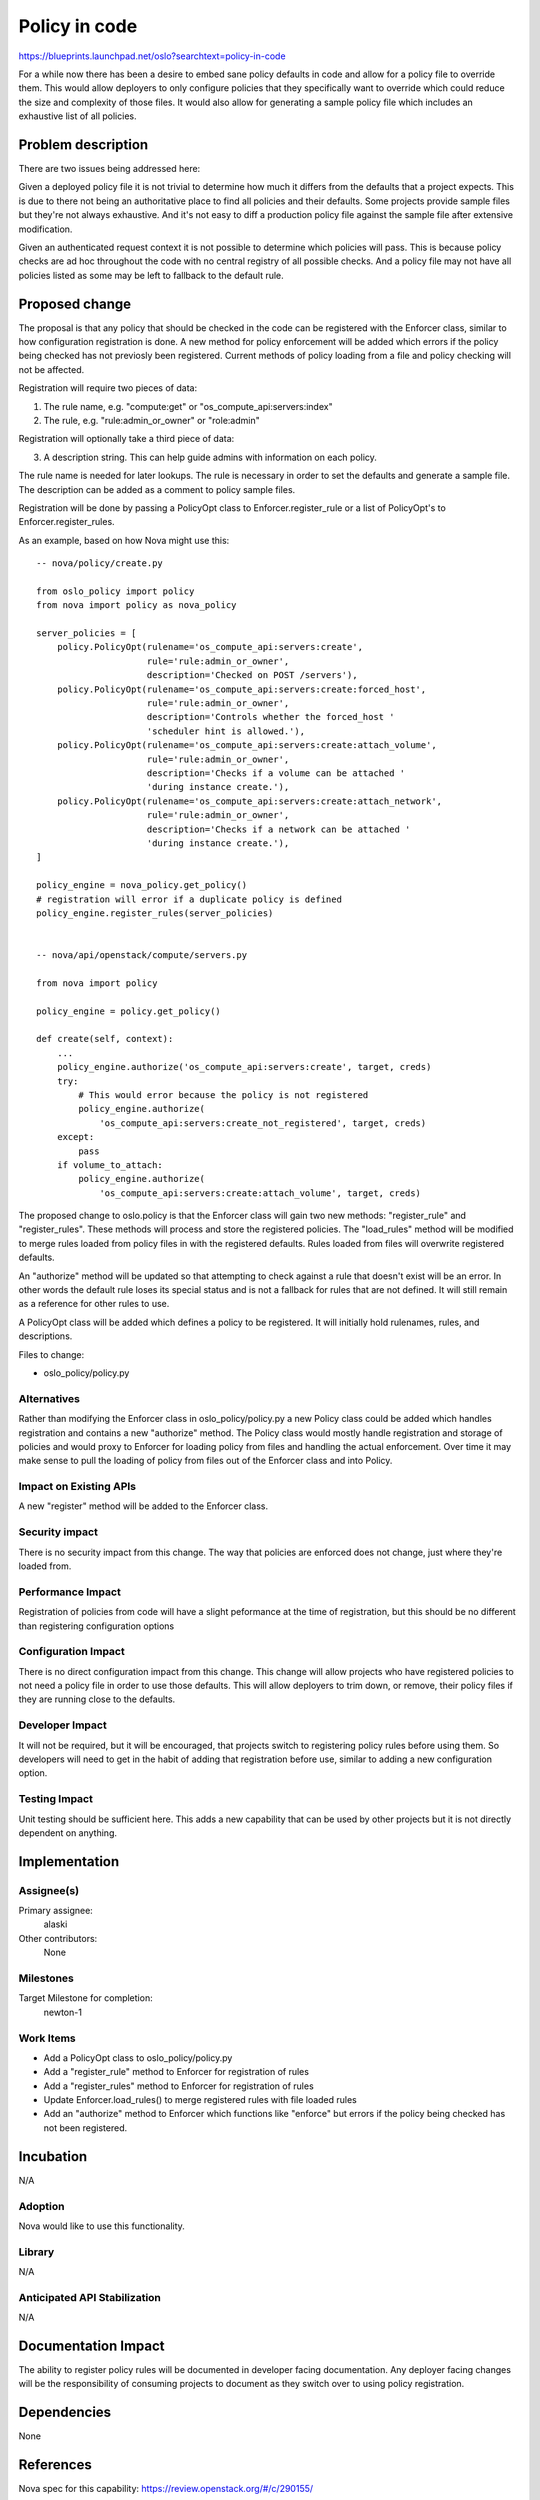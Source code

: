 ..

==============
Policy in code
==============


https://blueprints.launchpad.net/oslo?searchtext=policy-in-code

For a while now there has been a desire to embed sane policy defaults in code
and allow for a policy file to override them. This would allow deployers to
only configure policies that they specifically want to override which could
reduce the size and complexity of those files. It would also allow for
generating a sample policy file which includes an exhaustive list of all
policies.


Problem description
===================

There are two issues being addressed here:

Given a deployed policy file it is not trivial to determine how much it differs
from the defaults that a project expects. This is due to there not being an
authoritative place to find all policies and their defaults. Some projects
provide sample files but they're not always exhaustive. And it's not easy to
diff a production policy file against the sample file after extensive
modification.

Given an authenticated request context it is not possible to determine which
policies will pass. This is because policy checks are ad hoc throughout the
code with no central registry of all possible checks. And a policy file may not
have all policies listed as some may be left to fallback to the default rule.


Proposed change
===============

The proposal is that any policy that should be checked in the code can be
registered with the Enforcer class, similar to how configuration
registration is done. A new method for policy enforcement will be added which
errors if the policy being checked has not previosly been registered. Current
methods of policy loading from a file and policy checking will not be affected.

Registration will require two pieces of data:

1. The rule name, e.g. "compute:get" or "os_compute_api:servers:index"
2. The rule, e.g. "rule:admin_or_owner" or "role:admin"

Registration will optionally take a third piece of data:

3. A description string. This can help guide admins with information on each
   policy.

The rule name is needed for later lookups. The rule is necessary in order to
set the defaults and generate a sample file. The description can be added as a
comment to policy sample files.

Registration will be done by passing a PolicyOpt class to
Enforcer.register_rule or a list of PolicyOpt's to Enforcer.register_rules.

As an example, based on how Nova might use this::

    -- nova/policy/create.py

    from oslo_policy import policy
    from nova import policy as nova_policy

    server_policies = [
        policy.PolicyOpt(rulename='os_compute_api:servers:create',
                         rule='rule:admin_or_owner',
                         description='Checked on POST /servers'),
        policy.PolicyOpt(rulename='os_compute_api:servers:create:forced_host',
                         rule='rule:admin_or_owner',
                         description='Controls whether the forced_host '
                         'scheduler hint is allowed.'),
        policy.PolicyOpt(rulename='os_compute_api:servers:create:attach_volume',
                         rule='rule:admin_or_owner',
                         description='Checks if a volume can be attached '
                         'during instance create.'),
        policy.PolicyOpt(rulename='os_compute_api:servers:create:attach_network',
                         rule='rule:admin_or_owner',
                         description='Checks if a network can be attached '
                         'during instance create.'),
    ]

    policy_engine = nova_policy.get_policy()
    # registration will error if a duplicate policy is defined
    policy_engine.register_rules(server_policies)


    -- nova/api/openstack/compute/servers.py

    from nova import policy

    policy_engine = policy.get_policy()

    def create(self, context):
        ...
        policy_engine.authorize('os_compute_api:servers:create', target, creds)
        try:
            # This would error because the policy is not registered
            policy_engine.authorize(
                'os_compute_api:servers:create_not_registered', target, creds)
        except:
            pass
        if volume_to_attach:
            policy_engine.authorize(
                'os_compute_api:servers:create:attach_volume', target, creds)


The proposed change to oslo.policy is that the Enforcer class will gain two new
methods: "register_rule" and "register_rules".  These methods will process and
store the registered policies.  The "load_rules" method will be modified to
merge rules loaded from policy files in with the registered defaults. Rules
loaded from files will overwrite registered defaults.

An "authorize" method will be updated so that attempting to check against a
rule that doesn't exist will be an error. In other words the default rule loses
its special status and is not a fallback for rules that are not defined. It
will still remain as a reference for other rules to use.

A PolicyOpt class will be added which defines a policy to be registered. It
will initially hold rulenames, rules, and descriptions.

Files to change:

* oslo_policy/policy.py

Alternatives
------------

Rather than modifying the Enforcer class in oslo_policy/policy.py a new Policy
class could be added which handles registration and contains a new "authorize"
method. The Policy class would mostly handle registration and storage of
policies and would proxy to Enforcer for loading policy from files and handling
the actual enforcement. Over time it may make sense to pull the loading of
policy from files out of the Enforcer class and into Policy.

Impact on Existing APIs
-----------------------

A new "register" method will be added to the Enforcer class.

Security impact
---------------

There is no security impact from this change. The way that policies are
enforced does not change, just where they're loaded from.

Performance Impact
------------------

Registration of policies from code will have a slight peformance at the time of
registration, but this should be no different than registering configuration
options

Configuration Impact
--------------------

There is no direct configuration impact from this change. This change will
allow projects who have registered policies to not need a policy file in order
to use those defaults. This will allow deployers to trim down, or remove, their
policy files if they are running close to the defaults.

Developer Impact
----------------

It will not be required, but it will be encouraged, that projects switch to
registering policy rules before using them. So developers will need to get in
the habit of adding that registration before use, similar to adding a new
configuration option.

Testing Impact
--------------

Unit testing should be sufficient here. This adds a new capability that can be
used by other projects but it is not directly dependent on anything.

Implementation
==============

Assignee(s)
-----------

Primary assignee:
  alaski

Other contributors:
  None

Milestones
----------

Target Milestone for completion:
  newton-1

Work Items
----------

* Add a PolicyOpt class to oslo_policy/policy.py
* Add a "register_rule" method to Enforcer for registration of rules
* Add a "register_rules" method to Enforcer for registration of rules
* Update Enforcer.load_rules() to merge registered rules with file loaded rules
* Add an "authorize" method to Enforcer which functions like "enforce" but 
  errors if the policy being checked has not been registered.

Incubation
==========

N/A

Adoption
--------

Nova would like to use this functionality.

Library
-------

N/A

Anticipated API Stabilization
-----------------------------

N/A

Documentation Impact
====================

The ability to register policy rules will be documented in developer facing
documentation. Any deployer facing changes will be the responsibility of
consuming projects to document as they switch over to using policy
registration.

Dependencies
============

None

References
==========

Nova spec for this capability: https://review.openstack.org/#/c/290155/


.. note::

  This work is licensed under a Creative Commons Attribution 3.0
  Unported License.
  http://creativecommons.org/licenses/by/3.0/legalcode

